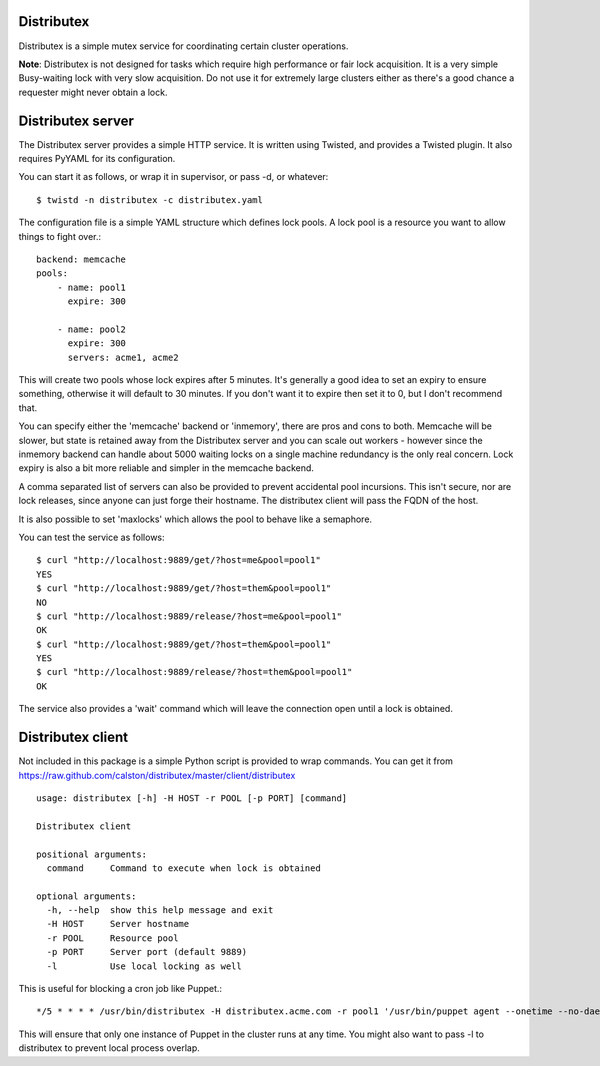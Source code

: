 Distributex
-----------
Distributex is a simple mutex service for coordinating certain cluster
operations.

**Note**: Distributex is not designed for tasks which require high performance
or fair lock acquisition. It is a very simple Busy-waiting lock with very slow
acquisition. Do not use it for extremely large clusters either as there's 
a good chance a requester might never obtain a lock.

Distributex server
------------------

The Distributex server provides a simple HTTP service. It is written using
Twisted, and provides a Twisted plugin. It also requires PyYAML for its 
configuration. 

You can start it as follows, or wrap it in supervisor, or pass -d, or whatever::

   $ twistd -n distributex -c distributex.yaml

The configuration file is a simple YAML structure which defines lock pools. A
lock pool is a resource you want to allow things to fight over.::

   backend: memcache
   pools:
       - name: pool1
         expire: 300

       - name: pool2
         expire: 300
         servers: acme1, acme2

This will create two pools whose lock expires after 5 minutes. It's generally
a good idea to set an expiry to ensure something, otherwise it will default to
30 minutes. If you don't want it to expire then set it to 0, but I don't 
recommend that.

You can specify either the 'memcache' backend or 'inmemory', there are pros
and cons to both. Memcache will be slower, but state is retained away from 
the Distributex server and you can scale out workers - however since the 
inmemory backend can handle about 5000 waiting locks on a single machine 
redundancy is the only real concern. Lock expiry is also a bit more reliable
and simpler in the memcache backend.

A comma separated list of servers can also be provided to prevent accidental
pool incursions. This isn't secure, nor are lock releases, since anyone can
just forge their hostname. The distributex client will pass the FQDN of the
host.

It is also possible to set 'maxlocks' which allows the pool to behave like
a semaphore.

You can test the service as follows::

   $ curl "http://localhost:9889/get/?host=me&pool=pool1"
   YES
   $ curl "http://localhost:9889/get/?host=them&pool=pool1"
   NO
   $ curl "http://localhost:9889/release/?host=me&pool=pool1"
   OK
   $ curl "http://localhost:9889/get/?host=them&pool=pool1"
   YES
   $ curl "http://localhost:9889/release/?host=them&pool=pool1"
   OK

The service also provides a 'wait' command which will leave the connection
open until a lock is obtained.


Distributex client
------------------

Not included in this package is a simple Python script is provided to wrap commands. You can get it from https://raw.github.com/calston/distributex/master/client/distributex ::

   usage: distributex [-h] -H HOST -r POOL [-p PORT] [command]

   Distributex client

   positional arguments:
     command     Command to execute when lock is obtained

   optional arguments:
     -h, --help  show this help message and exit
     -H HOST     Server hostname
     -r POOL     Resource pool
     -p PORT     Server port (default 9889)
     -l          Use local locking as well

This is useful for blocking a cron job like Puppet.::

   */5 * * * * /usr/bin/distributex -H distributex.acme.com -r pool1 '/usr/bin/puppet agent --onetime --no-daemonize'


This will ensure that only one instance of Puppet in the cluster runs at any time.
You might also want to pass -l to distributex to prevent local process overlap.
